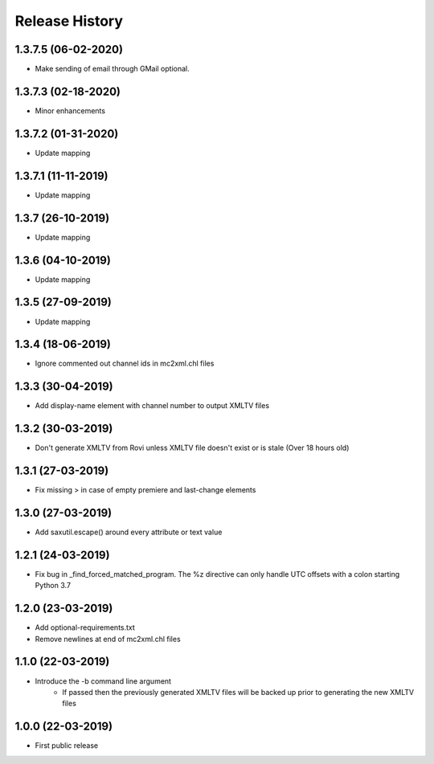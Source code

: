 .. :changelog:

Release History
===============
1.3.7.5 (06-02-2020)
------------------
* Make sending of email through GMail optional.

1.3.7.3 (02-18-2020)
------------------
* Minor enhancements

1.3.7.2 (01-31-2020)
------------------
* Update mapping

1.3.7.1 (11-11-2019)
------------------
* Update mapping

1.3.7 (26-10-2019)
------------------
* Update mapping

1.3.6 (04-10-2019)
------------------
* Update mapping

1.3.5 (27-09-2019)
------------------
* Update mapping

1.3.4 (18-06-2019)
------------------
* Ignore commented out channel ids in mc2xml.chl files

1.3.3 (30-04-2019)
------------------
* Add display-name element with channel number to output XMLTV files

1.3.2 (30-03-2019)
------------------
* Don't generate XMLTV from Rovi unless XMLTV file doesn't exist or is stale (Over 18 hours old)

1.3.1 (27-03-2019)
------------------
* Fix missing > in case of empty premiere and last-change elements

1.3.0 (27-03-2019)
------------------
* Add saxutil.escape() around every attribute or text value

1.2.1 (24-03-2019)
------------------
* Fix bug in _find_forced_matched_program. The %z directive can only handle UTC offsets with a colon starting Python 3.7

1.2.0 (23-03-2019)
------------------
* Add optional-requirements.txt
* Remove newlines at end of mc2xml.chl files

1.1.0 (22-03-2019)
------------------
* Introduce the -b command line argument
    * If passed then the previously generated XMLTV files will be backed up prior to generating the new XMLTV files

1.0.0 (22-03-2019)
------------------
* First public release
